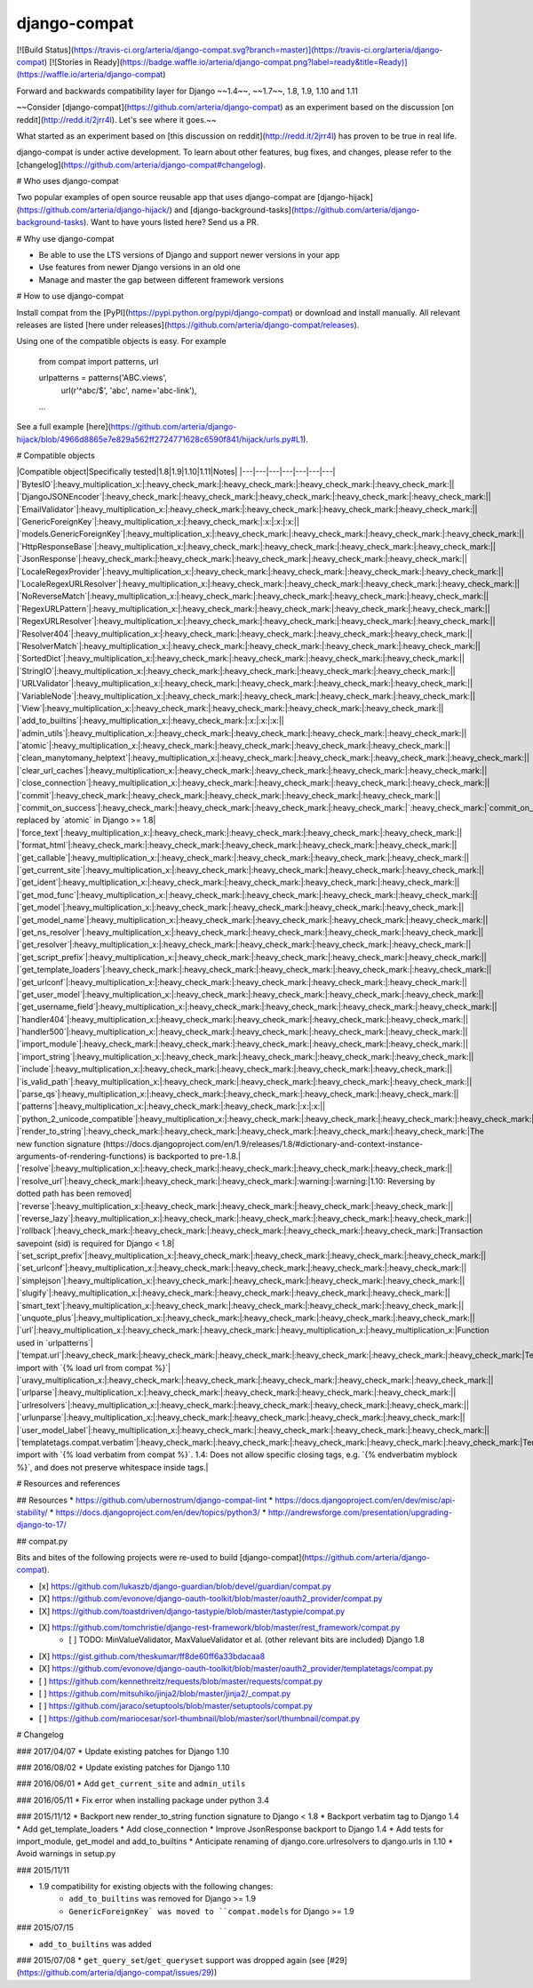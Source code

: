 
django-compat
=============
[![Build Status](https://travis-ci.org/arteria/django-compat.svg?branch=master)](https://travis-ci.org/arteria/django-compat)
[![Stories in Ready](https://badge.waffle.io/arteria/django-compat.png?label=ready&title=Ready)](https://waffle.io/arteria/django-compat)

Forward and backwards compatibility layer for Django ~~1.4~~, ~~1.7~~, 1.8, 1.9, 1.10 and 1.11

~~Consider [django-compat](https://github.com/arteria/django-compat) as an experiment based on the discussion [on reddit](http://redd.it/2jrr4l). Let's see where it goes.~~

What started as an experiment based on [this discussion on reddit](http://redd.it/2jrr4l) has proven to be true in real life.

django-compat is under active development. To learn about other features, bug fixes, and changes, please refer to the [changelog](https://github.com/arteria/django-compat#changelog).

# Who uses django-compat

Two popular examples of open source reusable app that uses django-compat are [django-hijack](https://github.com/arteria/django-hijack/) and [django-background-tasks](https://github.com/arteria/django-background-tasks).   
Want to have yours listed here? Send us a PR.

# Why use django-compat

* Be able to use the LTS versions of Django and support newer versions in your app
* Use features from newer Django versions in an old one
* Manage and master the gap between different framework versions

# How to use django-compat

Install compat from the [PyPI](https://pypi.python.org/pypi/django-compat) or download and install manually. All relevant  releases are listed [here under releases](https://github.com/arteria/django-compat/releases).

Using one of the compatible objects is easy. For example

	from compat import patterns, url

	urlpatterns = patterns('ABC.views',
    		url(r'^abc/$', 'abc', name='abc-link'),
   	...

See a full example [here](https://github.com/arteria/django-hijack/blob/4966d8865e7e829a562ff2724771628c6590f841/hijack/urls.py#L1).



# Compatible objects

|Compatible object|Specifically tested|1.8|1.9|1.10|1.11|Notes|
|---|---|---|---|---|---|---|
|`BytesIO`|:heavy_multiplication_x:|:heavy_check_mark:|:heavy_check_mark:|:heavy_check_mark:|:heavy_check_mark:||
|`DjangoJSONEncoder`|:heavy_check_mark:|:heavy_check_mark:|:heavy_check_mark:|:heavy_check_mark:|:heavy_check_mark:||
|`EmailValidator`|:heavy_multiplication_x:|:heavy_check_mark:|:heavy_check_mark:|:heavy_check_mark:|:heavy_check_mark:||
|`GenericForeignKey`|:heavy_multiplication_x:|:heavy_check_mark:|:x:|:x:|:x:||
|`models.GenericForeignKey`|:heavy_multiplication_x:|:heavy_check_mark:|:heavy_check_mark:|:heavy_check_mark:|:heavy_check_mark:||
|`HttpResponseBase`|:heavy_multiplication_x:|:heavy_check_mark:|:heavy_check_mark:|:heavy_check_mark:|:heavy_check_mark:||
|`JsonResponse`|:heavy_check_mark:|:heavy_check_mark:|:heavy_check_mark:|:heavy_check_mark:|:heavy_check_mark:||
|`LocaleRegexProvider`|:heavy_multiplication_x:|:heavy_check_mark:|:heavy_check_mark:|:heavy_check_mark:|:heavy_check_mark:||
|`LocaleRegexURLResolver`|:heavy_multiplication_x:|:heavy_check_mark:|:heavy_check_mark:|:heavy_check_mark:|:heavy_check_mark:||
|`NoReverseMatch`|:heavy_multiplication_x:|:heavy_check_mark:|:heavy_check_mark:|:heavy_check_mark:|:heavy_check_mark:||
|`RegexURLPattern`|:heavy_multiplication_x:|:heavy_check_mark:|:heavy_check_mark:|:heavy_check_mark:|:heavy_check_mark:||
|`RegexURLResolver`|:heavy_multiplication_x:|:heavy_check_mark:|:heavy_check_mark:|:heavy_check_mark:|:heavy_check_mark:||
|`Resolver404`|:heavy_multiplication_x:|:heavy_check_mark:|:heavy_check_mark:|:heavy_check_mark:|:heavy_check_mark:||
|`ResolverMatch`|:heavy_multiplication_x:|:heavy_check_mark:|:heavy_check_mark:|:heavy_check_mark:|:heavy_check_mark:||
|`SortedDict`|:heavy_multiplication_x:|:heavy_check_mark:|:heavy_check_mark:|:heavy_check_mark:|:heavy_check_mark:||
|`StringIO`|:heavy_multiplication_x:|:heavy_check_mark:|:heavy_check_mark:|:heavy_check_mark:|:heavy_check_mark:||
|`URLValidator`|:heavy_multiplication_x:|:heavy_check_mark:|:heavy_check_mark:|:heavy_check_mark:|:heavy_check_mark:||
|`VariableNode`|:heavy_multiplication_x:|:heavy_check_mark:|:heavy_check_mark:|:heavy_check_mark:|:heavy_check_mark:||
|`View`|:heavy_multiplication_x:|:heavy_check_mark:|:heavy_check_mark:|:heavy_check_mark:|:heavy_check_mark:||
|`add_to_builtins`|:heavy_multiplication_x:|:heavy_check_mark:|:x:|:x:|:x:||
|`admin_utils`|:heavy_multiplication_x:|:heavy_check_mark:|:heavy_check_mark:|:heavy_check_mark:|:heavy_check_mark:||
|`atomic`|:heavy_multiplication_x:|:heavy_check_mark:|:heavy_check_mark:|:heavy_check_mark:|:heavy_check_mark:||
|`clean_manytomany_helptext`|:heavy_multiplication_x:|:heavy_check_mark:|:heavy_check_mark:|:heavy_check_mark:|:heavy_check_mark:||
|`clear_url_caches`|:heavy_multiplication_x:|:heavy_check_mark:|:heavy_check_mark:|:heavy_check_mark:|:heavy_check_mark:||
|`close_connection`|:heavy_multiplication_x:|:heavy_check_mark:|:heavy_check_mark:|:heavy_check_mark:|:heavy_check_mark:||
|`commit`|:heavy_check_mark:|:heavy_check_mark:|:heavy_check_mark:|:heavy_check_mark:|:heavy_check_mark:||
|`commit_on_success`|:heavy_check_mark:|:heavy_check_mark:|:heavy_check_mark:|:heavy_check_mark:|`:heavy_check_mark:|`commit_on_success` replaced by `atomic` in Django >= 1.8|
|`force_text`|:heavy_multiplication_x:|:heavy_check_mark:|:heavy_check_mark:|:heavy_check_mark:|:heavy_check_mark:||
|`format_html`|:heavy_check_mark:|:heavy_check_mark:|:heavy_check_mark:|:heavy_check_mark:|:heavy_check_mark:||
|`get_callable`|:heavy_multiplication_x:|:heavy_check_mark:|:heavy_check_mark:|:heavy_check_mark:|:heavy_check_mark:||
|`get_current_site`|:heavy_multiplication_x:|:heavy_check_mark:|:heavy_check_mark:|:heavy_check_mark:|:heavy_check_mark:||
|`get_ident`|:heavy_multiplication_x:|:heavy_check_mark:|:heavy_check_mark:|:heavy_check_mark:|:heavy_check_mark:||
|`get_mod_func`|:heavy_multiplication_x:|:heavy_check_mark:|:heavy_check_mark:|:heavy_check_mark:|:heavy_check_mark:||
|`get_model`|:heavy_multiplication_x:|:heavy_check_mark:|:heavy_check_mark:|:heavy_check_mark:|:heavy_check_mark:||
|`get_model_name`|:heavy_multiplication_x:|:heavy_check_mark:|:heavy_check_mark:|:heavy_check_mark:|:heavy_check_mark:||
|`get_ns_resolver`|:heavy_multiplication_x:|:heavy_check_mark:|:heavy_check_mark:|:heavy_check_mark:|:heavy_check_mark:||
|`get_resolver`|:heavy_multiplication_x:|:heavy_check_mark:|:heavy_check_mark:|:heavy_check_mark:|:heavy_check_mark:||
|`get_script_prefix`|:heavy_multiplication_x:|:heavy_check_mark:|:heavy_check_mark:|:heavy_check_mark:|:heavy_check_mark:||
|`get_template_loaders`|:heavy_check_mark:|:heavy_check_mark:|:heavy_check_mark:|:heavy_check_mark:|:heavy_check_mark:||
|`get_urlconf`|:heavy_multiplication_x:|:heavy_check_mark:|:heavy_check_mark:|:heavy_check_mark:|:heavy_check_mark:||
|`get_user_model`|:heavy_multiplication_x:|:heavy_check_mark:|:heavy_check_mark:|:heavy_check_mark:|:heavy_check_mark:||
|`get_username_field`|:heavy_multiplication_x:|:heavy_check_mark:|:heavy_check_mark:|:heavy_check_mark:|:heavy_check_mark:||
|`handler404`|:heavy_multiplication_x:|:heavy_check_mark:|:heavy_check_mark:|:heavy_check_mark:|:heavy_check_mark:||
|`handler500`|:heavy_multiplication_x:|:heavy_check_mark:|:heavy_check_mark:|:heavy_check_mark:|:heavy_check_mark:||
|`import_module`|:heavy_check_mark:|:heavy_check_mark:|:heavy_check_mark:|:heavy_check_mark:|:heavy_check_mark:||
|`import_string`|:heavy_multiplication_x:|:heavy_check_mark:|:heavy_check_mark:|:heavy_check_mark:|:heavy_check_mark:||
|`include`|:heavy_multiplication_x:|:heavy_check_mark:|:heavy_check_mark:|:heavy_check_mark:|:heavy_check_mark:||
|`is_valid_path`|:heavy_multiplication_x:|:heavy_check_mark:|:heavy_check_mark:|:heavy_check_mark:|:heavy_check_mark:||
|`parse_qs`|:heavy_multiplication_x:|:heavy_check_mark:|:heavy_check_mark:|:heavy_check_mark:|:heavy_check_mark:||
|`patterns`|:heavy_multiplication_x:|:heavy_check_mark:|:heavy_check_mark:|:x:|:x:||
|`python_2_unicode_compatible`|:heavy_multiplication_x:|:heavy_check_mark:|:heavy_check_mark:|:heavy_check_mark:|:heavy_check_mark:||
|`render_to_string`|:heavy_check_mark:|:heavy_check_mark:|:heavy_check_mark:|:heavy_check_mark:|:heavy_check_mark:|The new function signature (https://docs.djangoproject.com/en/1.9/releases/1.8/#dictionary-and-context-instance-arguments-of-rendering-functions) is backported to pre-1.8.|
|`resolve`|:heavy_multiplication_x:|:heavy_check_mark:|:heavy_check_mark:|:heavy_check_mark:|:heavy_check_mark:||
|`resolve_url`|:heavy_check_mark:|:heavy_check_mark:|:heavy_check_mark:|:warning:|:warning:|1.10: Reversing by dotted path has been removed|
|`reverse`|:heavy_multiplication_x:|:heavy_check_mark:|:heavy_check_mark:|:heavy_check_mark:|:heavy_check_mark:||
|`reverse_lazy`|:heavy_multiplication_x:|:heavy_check_mark:|:heavy_check_mark:|:heavy_check_mark:|:heavy_check_mark:||
|`rollback`|:heavy_check_mark:|:heavy_check_mark:|:heavy_check_mark:|:heavy_check_mark:|:heavy_check_mark:|Transaction savepoint (sid) is required for Django < 1.8|
|`set_script_prefix`|:heavy_multiplication_x:|:heavy_check_mark:|:heavy_check_mark:|:heavy_check_mark:|:heavy_check_mark:||
|`set_urlconf`|:heavy_multiplication_x:|:heavy_check_mark:|:heavy_check_mark:|:heavy_check_mark:|:heavy_check_mark:||
|`simplejson`|:heavy_multiplication_x:|:heavy_check_mark:|:heavy_check_mark:|:heavy_check_mark:|:heavy_check_mark:||
|`slugify`|:heavy_multiplication_x:|:heavy_check_mark:|:heavy_check_mark:|:heavy_check_mark:|:heavy_check_mark:||
|`smart_text`|:heavy_multiplication_x:|:heavy_check_mark:|:heavy_check_mark:|:heavy_check_mark:|:heavy_check_mark:||
|`unquote_plus`|:heavy_multiplication_x:|:heavy_check_mark:|:heavy_check_mark:|:heavy_check_mark:|:heavy_check_mark:||
|`url`|:heavy_multiplication_x:|:heavy_check_mark:|:heavy_check_mark:|:heavy_multiplication_x:|:heavy_multiplication_x:|Function used in `urlpatterns`|
|`tempat.url`|:heavy_check_mark:|:heavy_check_mark:|:heavy_check_mark:|:heavy_check_mark:|:heavy_check_mark:|:heavy_check_mark:|Templatetag; import with `{% load url from compat %}`|
|`uravy_multiplication_x:|:heavy_check_mark:|:heavy_check_mark:|:heavy_check_mark:|:heavy_check_mark:|:heavy_check_mark:||
|`urlparse`|:heavy_multiplication_x:|:heavy_check_mark:|:heavy_check_mark:|:heavy_check_mark:|:heavy_check_mark:||
|`urlresolvers`|:heavy_multiplication_x:|:heavy_check_mark:|:heavy_check_mark:|:heavy_check_mark:|:heavy_check_mark:||
|`urlunparse`|:heavy_multiplication_x:|:heavy_check_mark:|:heavy_check_mark:|:heavy_check_mark:|:heavy_check_mark:||
|`user_model_label`|:heavy_multiplication_x:|:heavy_check_mark:|:heavy_check_mark:|:heavy_check_mark:|:heavy_check_mark:||
|`templatetags.compat.verbatim`|:heavy_check_mark:|:heavy_check_mark:|:heavy_check_mark:|:heavy_check_mark:|:heavy_check_mark:|Templatetag; import with `{% load verbatim from compat %}`. 1.4: Does not allow specific closing tags, e.g. `{% endverbatim myblock %}`, and does not preserve whitespace inside tags.|

# Resources and references

## Resources
* https://github.com/ubernostrum/django-compat-lint
* https://docs.djangoproject.com/en/dev/misc/api-stability/
* https://docs.djangoproject.com/en/dev/topics/python3/
* http://andrewsforge.com/presentation/upgrading-django-to-17/

## compat.py

Bits and bites of the following projects were re-used to build [django-compat](https://github.com/arteria/django-compat).

- [x] https://github.com/lukaszb/django-guardian/blob/devel/guardian/compat.py
- [X] https://github.com/evonove/django-oauth-toolkit/blob/master/oauth2_provider/compat.py
- [X] https://github.com/toastdriven/django-tastypie/blob/master/tastypie/compat.py
- [X] https://github.com/tomchristie/django-rest-framework/blob/master/rest_framework/compat.py
	- [ ] TODO: MinValueValidator, MaxValueValidator et al. (other relevant bits are included) Django 1.8
- [X] https://gist.github.com/theskumar/ff8de60ff6a33bdacaa8
- [X] https://github.com/evonove/django-oauth-toolkit/blob/master/oauth2_provider/templatetags/compat.py
- [ ] https://github.com/kennethreitz/requests/blob/master/requests/compat.py
- [ ] https://github.com/mitsuhiko/jinja2/blob/master/jinja2/_compat.py
- [ ] https://github.com/jaraco/setuptools/blob/master/setuptools/compat.py
- [ ] https://github.com/mariocesar/sorl-thumbnail/blob/master/sorl/thumbnail/compat.py


# Changelog

### 2017/04/07
* Update existing patches for Django 1.10

### 2016/08/02
* Update existing patches for Django 1.10

### 2016/06/01
* Add ``get_current_site`` and ``admin_utils``

### 2016/05/11
* Fix error when installing package under python 3.4

### 2015/11/12
* Backport new render_to_string function signature to Django < 1.8
* Backport verbatim tag to Django 1.4
* Add get_template_loaders
* Add close_connection
* Improve JsonResponse backport to Django 1.4
* Add tests for import_module, get_model and add_to_builtins
* Anticipate renaming of django.core.urlresolvers to django.urls in 1.10
* Avoid warnings in setup.py

### 2015/11/11

* 1.9 compatibility for existing objects with the following changes:
	* ``add_to_builtins`` was removed for Django >= 1.9
	* ``GenericForeignKey` was moved to ``compat.models`` for Django >= 1.9

### 2015/07/15

* ``add_to_builtins`` was added

### 2015/07/08
* ``get_query_set``/``get_queryset`` support was dropped again (see [#29](https://github.com/arteria/django-compat/issues/29))



